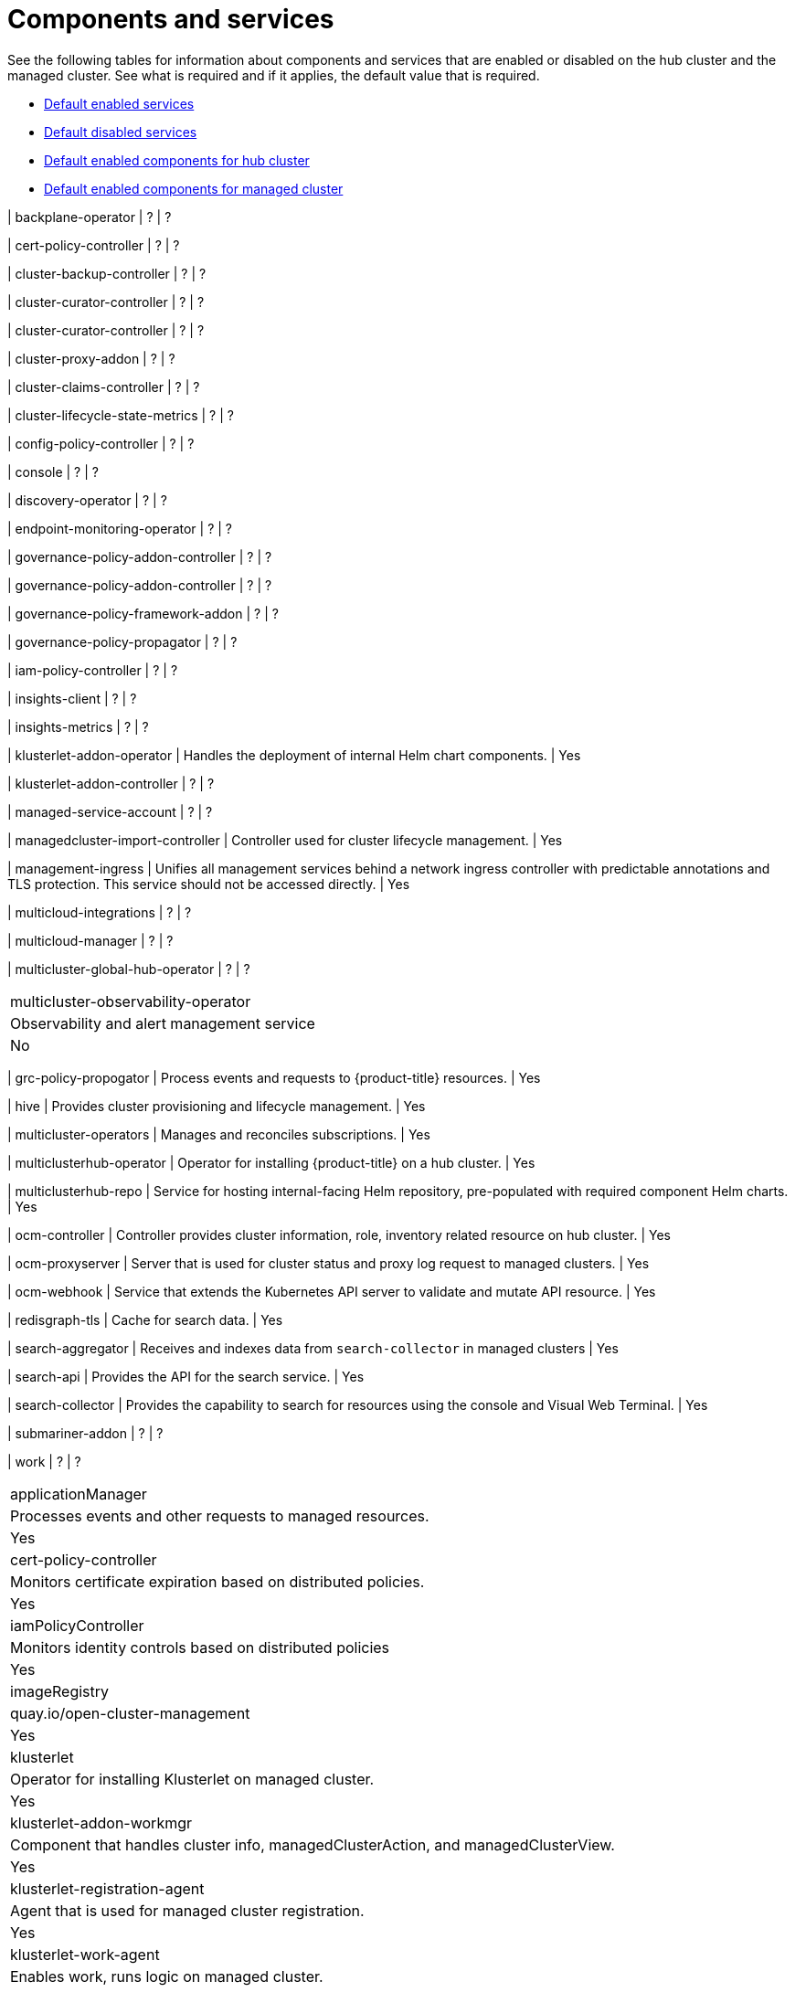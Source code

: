 [#components]
= Components and services

See the following tables for information about components and services that are enabled or disabled on the hub cluster and the managed cluster. See what is required and if it applies, the default value that is required.

* <<default-enabled-services,Default enabled services>>
* <<default-disabled-services,Default disabled services>>
* <<default-enabled-hub-cluster,Default enabled components for hub cluster>>
* <<default-enabled-managed-cluster,Default enabled components for managed cluster>>

| backplane-operator
| ?
| ?

| cert-policy-controller
| ?
| ?

| cluster-backup-controller
| ?
| ?

| cluster-curator-controller
| ?
| ?

| cluster-curator-controller
| ?
| ?

| cluster-proxy-addon
| ?
| ?

| cluster-claims-controller
| ?
| ?

| cluster-lifecycle-state-metrics
| ?
| ?

| config-policy-controller
| ?
| ?

| console
| ?
| ?

| discovery-operator
| ?
| ?

| endpoint-monitoring-operator
| ?
| ?

| governance-policy-addon-controller
| ?
| ?

| governance-policy-addon-controller
| ?
| ?

| governance-policy-framework-addon
| ?
| ?

| governance-policy-propagator
| ?
| ?

| iam-policy-controller
| ?
| ?

| insights-client
| ?
| ?

| insights-metrics
| ?
| ?

| klusterlet-addon-operator
| Handles the deployment of internal Helm chart components.
| Yes

| klusterlet-addon-controller
| ?
| ?

| managed-service-account
| ?
| ?

| managedcluster-import-controller
| Controller used for cluster lifecycle management.
| Yes

| management-ingress
| Unifies all management services behind a network ingress controller with predictable annotations and TLS protection.
This service should not be accessed directly.
| Yes

| multicloud-integrations
| ?
| ?


| multicloud-manager
| ?
| ?

| multicluster-global-hub-operator
| ?
| ?

|===

| multicluster-observability-operator
| Observability and alert management service
| No
|===

| grc-policy-propogator
| Process events and requests to {product-title} resources.
| Yes

| hive
| Provides cluster provisioning and lifecycle management.
| Yes





| multicluster-operators
| Manages and reconciles subscriptions.
| Yes

| multiclusterhub-operator
| Operator for installing {product-title} on a hub cluster.
| Yes

| multiclusterhub-repo
| Service for hosting internal-facing Helm repository, pre-populated with required component Helm charts.
| Yes

| ocm-controller 
| Controller provides cluster information, role, inventory related resource on hub cluster.
| Yes

| ocm-proxyserver
| Server that is used for cluster status and proxy log request to managed clusters.
| Yes

| ocm-webhook 
| Service that extends the Kubernetes API server to validate and mutate API resource. 
| Yes

| redisgraph-tls
| Cache for search data.
| Yes

| search-aggregator
| Receives and indexes data from `search-collector` in managed clusters
| Yes

| search-api
| Provides the API for the search service.
| Yes

| search-collector
| Provides the capability to search for resources using the console and Visual Web Terminal.
| Yes


| submariner-addon
| ?
| ?

| work
| ?
| ?

|===

| applicationManager
| Processes events and other requests to managed resources.
| Yes

| cert-policy-controller
| Monitors certificate expiration based on distributed policies.
| Yes

| iamPolicyController
| Monitors identity controls based on distributed policies
| Yes

| imageRegistry
| quay.io/open-cluster-management
| Yes

| klusterlet 
| Operator for installing Klusterlet on managed cluster.
| Yes


| klusterlet-addon-workmgr
| Component that handles cluster info, managedClusterAction, and managedClusterView.
| Yes

| klusterlet-registration-agent 
| Agent that is used for managed cluster registration.
| Yes

| klusterlet-work-agent 
| Enables work, runs logic on managed cluster.
| Yes

| policyController
| Distributes configured policies and monitors Kubernetes-based policies.
| Yes

| registration
| ?
| ?

| search-collector
| Collects cluster data to be indexed by search components on the hub cluster.
| Yes

| search-operator-bundle
| ?
| ?

| search-indexer
| ?
| ?

| search-v1-api
| ?
| ?

| search-v2-api
| ?
| ?


| search-v2-operator
| ?
| ?
|===

[#default-enabled-hub-cluster]
== Default enabled components for hub cluster

|===
| Service | Description | Required

[#default-enabled-managed-cluster]
== Default enabled components for managed cluster

The following table shows the services that are installed on the managed cluster:

|===
| Service | Description | Required

[#default-disabled-services]
== Default disabled services

|===
| Service | Description | Required

[#default-enabled-services]
== Default enabled services

|===
| Service | Description | Required
